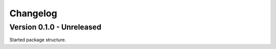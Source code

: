 =========
Changelog
=========

Version 0.1.0 - Unreleased
--------------------------

Started package structure.
